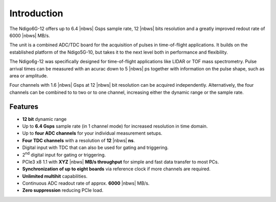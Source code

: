 Introduction
============

The Ndigo6G-12 offers up to 6.4 |nbws| Gsps sample rate, 12 |nbws| bits
resolution and a greatly improved redout rate of 6000 |nbws| MB/s.

The unit is a combined ADC/TDC board for the acquisition of pulses in
time-of-flight applications. It builds on the established platform of the
Ndigo5G-10, but takes it to the next level both in performance and flexibility.

The Ndigo6g-12 was specifically designed for time-of-flight applications like
LIDAR or TOF mass spectrometry. Pulse arrival times can be measured with an
acurac down to 5 |nbws| ps together with information on the pulse shape, such
as area or amplitude.

Four channels with 1.6 |nbws| Gsps at 12 |nbws| bit resolution can be acquired
independently. Alternatively, the four channels can be combined to to two or
to one channel, increasing either the dynamic range or the sample rate.

Features
--------


- **12 bit** dynamic range

- Up to **6.4 Gsps** sample rate (in 1 channel mode) for increased resolution
  in time domain.

- Up to **four ADC channels** for your individual measurement setups.

- **Four TDC channels** with a resolution of **12** |nbws| **ns**.

- Digital input with TDC that can also be used for gating and triggering.

- 2\ :sup:`nd` digital input for gating or triggering.

- PCIe3 x8 1.1 with **XYZ** |nbws| **MB/s throughput** for simple and fast
  data transfer to most PCs.

- **Synchronization of up to eight boards** via reference clock if more
  channels are required.

- **Unlimited multihit** capabilities.

- Continuous ADC readout rate of approx. **6000** |nbws| MB/s.

- **Zero suppression** reducing PCIe load.